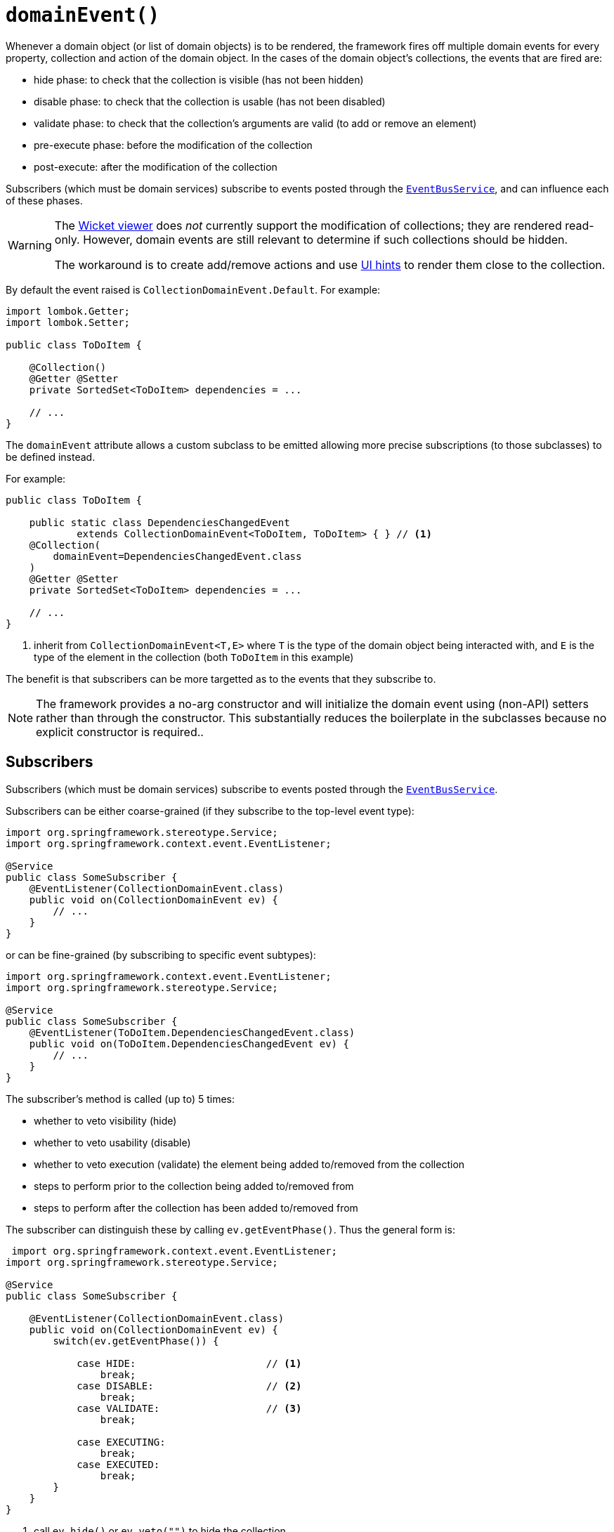 [#domainEvent]
= `domainEvent()`

:Notice: Licensed to the Apache Software Foundation (ASF) under one or more contributor license agreements. See the NOTICE file distributed with this work for additional information regarding copyright ownership. The ASF licenses this file to you under the Apache License, Version 2.0 (the "License"); you may not use this file except in compliance with the License. You may obtain a copy of the License at. http://www.apache.org/licenses/LICENSE-2.0 . Unless required by applicable law or agreed to in writing, software distributed under the License is distributed on an "AS IS" BASIS, WITHOUT WARRANTIES OR  CONDITIONS OF ANY KIND, either express or implied. See the License for the specific language governing permissions and limitations under the License.
:page-partial:


Whenever a domain object (or list of domain objects) is to be rendered, the framework fires off multiple domain events for every property, collection and action of the domain object.
In the cases of the domain object's collections, the events that are fired are:

* hide phase: to check that the collection is visible (has not been hidden)
* disable phase: to check that the collection is usable (has not been disabled)
* validate phase: to check that the collection's arguments are valid (to add or remove an element)
* pre-execute phase: before the modification of the collection
* post-execute: after the modification of the collection

Subscribers (which must be domain services) subscribe to events posted through the xref:refguide:applib-svc:EventBusService.adoc[`EventBusService`], and can influence each of these phases.

[WARNING]
====
The xref:vw:ROOT:about.adoc[Wicket viewer] does _not_ currently support the modification of collections; they are rendered read-only.
However, domain events are still relevant to determine if such collections should be hidden.

The workaround is to create add/remove actions and use xref:system:generated:index/applib/annotation/MemberOrder.adoc[UI hints] to render them close to the collection.
====

By default the event raised is `CollectionDomainEvent.Default`.
For example:

[source,java]
----
import lombok.Getter;
import lombok.Setter;

public class ToDoItem {

    @Collection()
    @Getter @Setter
    private SortedSet<ToDoItem> dependencies = ...

    // ...
}
----

The `domainEvent` attribute allows a custom subclass to be emitted allowing more precise subscriptions (to those subclasses) to be defined instead.

For example:

[source,java]
----
public class ToDoItem {

    public static class DependenciesChangedEvent
            extends CollectionDomainEvent<ToDoItem, ToDoItem> { } // <.>
    @Collection(
        domainEvent=DependenciesChangedEvent.class
    )
    @Getter @Setter
    private SortedSet<ToDoItem> dependencies = ...

    // ...
}
----

<.> inherit from `CollectionDomainEvent<T,E>` where `T` is the type of the domain object being interacted with, and `E` is the type of the element in the collection (both `ToDoItem` in this example)


The benefit is that subscribers can be more targetted as to the events that they subscribe to.

[NOTE]
====
The framework provides a no-arg constructor and will initialize the domain event using (non-API) setters rather than through the constructor.
This substantially reduces the boilerplate in the subclasses because no explicit constructor is required..
====

== Subscribers

Subscribers (which must be domain services) subscribe to events posted through the xref:refguide:applib-svc:EventBusService.adoc[`EventBusService`].

Subscribers can be either coarse-grained (if they subscribe to the top-level event type):

[source,java]
----
import org.springframework.stereotype.Service;
import org.springframework.context.event.EventListener;

@Service
public class SomeSubscriber {
    @EventListener(CollectionDomainEvent.class)
    public void on(CollectionDomainEvent ev) {
        // ...
    }
}
----

or can be fine-grained (by subscribing to specific event subtypes):

[source,java]
----
import org.springframework.context.event.EventListener;
import org.springframework.stereotype.Service;

@Service
public class SomeSubscriber {
    @EventListener(ToDoItem.DependenciesChangedEvent.class)
    public void on(ToDoItem.DependenciesChangedEvent ev) {
        // ...
    }
}
----

The subscriber's method is called (up to) 5 times:

* whether to veto visibility (hide)
* whether to veto usability (disable)
* whether to veto execution (validate) the element being added to/removed from the collection
* steps to perform prior to the collection being added to/removed from
* steps to perform after the collection has been added to/removed from

The subscriber can distinguish these by calling `ev.getEventPhase()`.
Thus the general form is:

[source,java]
----
 import org.springframework.context.event.EventListener;
import org.springframework.stereotype.Service;

@Service
public class SomeSubscriber {

    @EventListener(CollectionDomainEvent.class)
    public void on(CollectionDomainEvent ev) {
        switch(ev.getEventPhase()) {

            case HIDE:                      // <.>
                break;
            case DISABLE:                   // <.>
                break;
            case VALIDATE:                  // <.>
                break;

            case EXECUTING:
                break;
            case EXECUTED:
                break;
        }
    }
}
----

<.> call `ev.hide()` or `ev.veto("")` to hide the collection

<.> call `ev.disable("...")` or `ev.veto("...")` to disable the collection

<.> call ev.invalidate("...") or ev.veto("...") if object being added/removed to collection is invalid

It is also possible to abort the transaction during the executing or executed phases by throwing an exception.
If the exception is a subtype of `RecoverableException` then the exception will be rendered as a user-friendly warning (eg Growl/toast) rather than an error.

== Default, Doop and Noop events

If the `domainEvent` attribute is not explicitly specified (is left as its default value, `CollectionDomainEvent.Default`), then the framework will, by default, post an event.

If this is not required, then the `isis.reflector.facet.collectionAnnotation.domainEvent.postForDefault` configuration collection can be set to "false"; this will disable posting.

On the other hand, if the `domainEvent` has been explicitly specified to some subclass, then an event will be posted.
The framework provides `CollectionDomainEvent.Doop` as such a subclass, so setting the `domainEvent` attribute to this class will ensure that the event to be posted, irrespective of the configuration collection setting.

And, conversely, the framework also provides `CollectionDomainEvent.Noop`; if `domainEvent` attribute is set to this class, then no event will be posted.

== Raising events programmatically

Normally events are only raised for interactions through the UI.
However, events can be raised programmatically either by calling the xref:refguide:applib-svc:EventBusService.adoc[`EventBusService`] API directly, or by emulating the UI by wrapping the target object using the xref:refguide:applib-svc:WrapperFactory.adoc[`WrapperFactory`] domain service.

== See also

This attribute is also supported for:

* xref:system:generated:index/applib/annotation/Action.adoc#domainEvent[actions] and
* xref:system:generated:index/applib/annotation/Property.adoc#domainEvent[properties].



